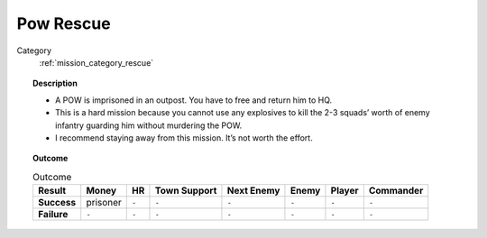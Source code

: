 .. _mission_pow_rescue:


Pow Rescue
============

Category
    :ref:`mission_category_rescue`

.. topic:: Description
 
  -  A POW is imprisoned in an outpost. You have to free and return him to HQ.
  -  This is a hard mission because you cannot use any explosives to kill the 2-3 squads’ worth of enemy infantry guarding him without murdering the POW.
  -  I recommend staying away from this mission. It’s not worth the effort.


.. topic:: Outcome

   .. list-table:: Outcome
      :header-rows: 1

      * - Result
        - Money
        - HR
        - Town Support
        - Next Enemy
        - Enemy
        - Player
        - Commander

      * - **Success**
        - prisoner
        - ``-``
        - ``-``
        - ``-``
        - ``-``
        - ``-``
        - ``-``

      * - **Failure**
        - ``-``
        - ``-``
        - ``-``
        - ``-``
        - ``-``
        - ``-``
        - ``-``
